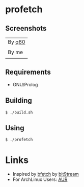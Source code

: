 * profetch
** Screenshots

| By [[https://github.com/q60][q60]]                          |
| [[https://i.imgur.com/RgbGy58.jpg]] |
|---------------------------------|
| By me                           |
| [[https://i.imgur.com/HKzf5DT.png]] |

** Requirements

- GNU/Prolog

** Building
#+begin_example
  $ ./build.sh
#+end_example

** Using
#+begin_example
  $ ./profetch
#+end_example

* Links

- Inspired by [[https://gitlab.com/bit9tream/bfetch/-/tree/master][bfetch]] by [[https://gitlab.com/bit9tream][bit9tream]]
- For ArchLinux Users: [[https://aur.archlinux.org/packages/profetch/][AUR]]
